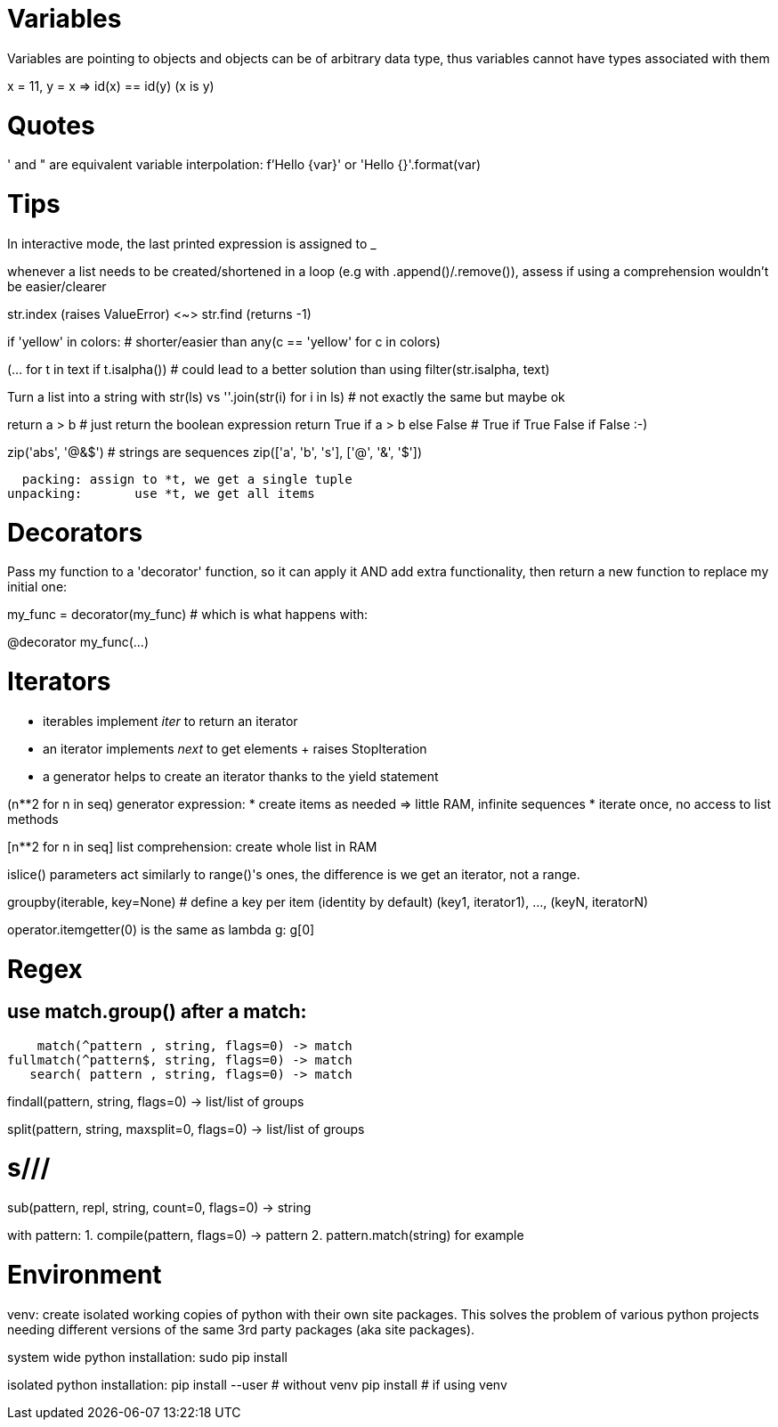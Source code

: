 = Variables

Variables are pointing to objects and objects can be of arbitrary data type,
thus variables cannot have types associated with them

x = 11, y = x => id(x) == id(y) (x is y)

= Quotes
' and " are equivalent
variable interpolation: f'Hello {var}' or 'Hello {}'.format(var)

= Tips
In interactive mode, the last printed expression is assigned to _

whenever a list needs to be created/shortened in a loop (e.g with .append()/.remove()),
assess if using a comprehension wouldn't be easier/clearer

str.index (raises ValueError) <~>
str.find (returns -1)

if 'yellow' in colors: # shorter/easier than
any(c == 'yellow' for c in colors)

(... for t in text if t.isalpha()) # could lead to a better solution than using
filter(str.isalpha, text)

Turn a list into a string with str(ls) vs
''.join(str(i) for i in ls) # not exactly the same but maybe ok

return a > b # just return the boolean expression
return True if a > b else False # True if True False if False :-)

zip('abs', '@&$') # strings are sequences
zip(['a', 'b', 's'], ['@', '&', '$'])

  packing: assign to *t, we get a single tuple
unpacking:       use *t, we get all items

= Decorators
Pass my function to a 'decorator' function, so it can apply it AND add extra
functionality, then return a new function to replace my initial one:

my_func = decorator(my_func) # which is what happens with:

@decorator
my_func(...)

= Iterators

- iterables implement __iter__ to return an iterator
- an iterator implements __next__ to get elements + raises StopIteration
- a generator helps to create an iterator thanks to the yield statement

(n**2 for n in seq) generator expression:
* create items as needed => little RAM, infinite sequences
* iterate once, no access to list methods

[n**2 for n in seq] list comprehension:
create whole list in RAM

islice() parameters act similarly to range()'s ones,
the difference is we get an iterator, not a range.

groupby(iterable, key=None) # define a key per item (identity by default)
(key1, iterator1), ..., (keyN, iteratorN)

operator.itemgetter(0) is the same as lambda g: g[0]

= Regex

== use match.group() after a match:

    match(^pattern , string, flags=0) -> match
fullmatch(^pattern$, string, flags=0) -> match
   search( pattern , string, flags=0) -> match

findall(pattern, string, flags=0) -> list/list of groups

split(pattern, string, maxsplit=0, flags=0) -> list/list of groups

# s///
sub(pattern, repl, string, count=0, flags=0) -> string

with pattern:
1. compile(pattern, flags=0) -> pattern
2. pattern.match(string) for example

= Environment

venv: create isolated working copies of python with their own site packages.
This solves the problem of various python projects needing different versions
of the same 3rd party packages (aka site packages).

system wide python installation:
sudo pip install

isolated python installation:
pip install --user # without venv
pip install        # if using venv
